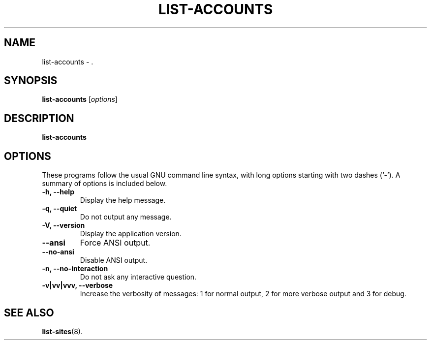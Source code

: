 .\"                                      Hey, EMACS: -*- nroff -*-
.\" (C) Copyright 2017 Clay Freeman <git@clayfreeman.com>.
.\"
.TH LIST-ACCOUNTS 8 "December 12 2017"
.\" Please adjust this date whenever revising the manpage.
.\"
.\" Some roff macros, for reference:
.\" .nh        disable hyphenation
.\" .hy        enable hyphenation
.\" .ad l      left justify
.\" .ad b      justify to both left and right margins
.\" .nf        disable filling
.\" .fi        enable filling
.\" .br        insert line break
.\" .sp <n>    insert n+1 empty lines
.\" for manpage-specific macros, see man(7)
.SH NAME
list-accounts \- .
.SH SYNOPSIS
.B list-accounts
.RI [ options ]
.SH DESCRIPTION
.B list-accounts
.
.SH OPTIONS
These programs follow the usual GNU command line syntax, with long
options starting with two dashes (`-').
A summary of options is included below.
.TP
.B \-h, \-\-help
Display the help message.
.TP
.B \-q, \-\-quiet
Do not output any message.
.TP
.B \-V, \-\-version
Display the application version.
.TP
.B \-\-ansi
Force ANSI output.
.TP
.B \-\-no\-ansi
Disable ANSI output.
.TP
.B \-n, \-\-no\-interaction
Do not ask any interactive question.
.TP
.B \-v|vv|vvv, \-\-verbose
Increase the verbosity of messages: 1 for normal output, 2 for more verbose
output and 3 for debug.
.SH SEE ALSO
.BR list-sites (8).
